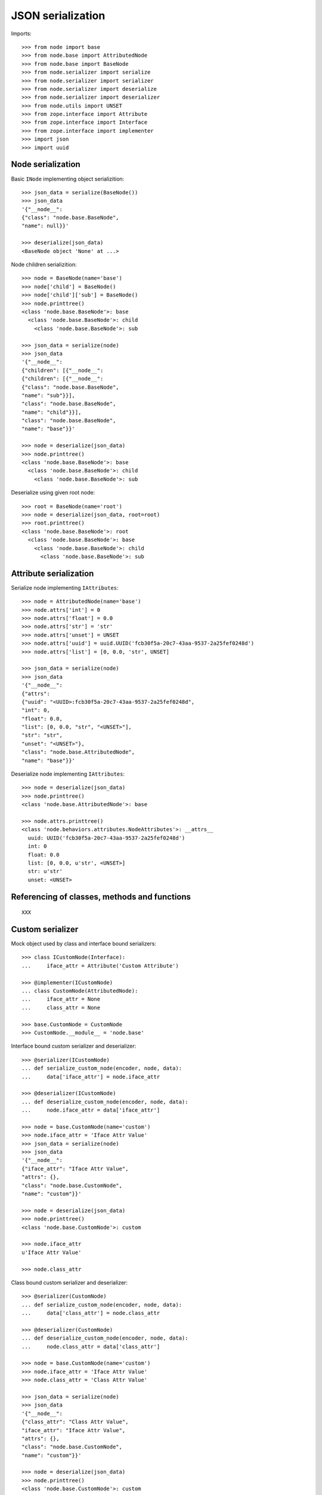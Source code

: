 JSON serialization
==================

Imports::

    >>> from node import base
    >>> from node.base import AttributedNode
    >>> from node.base import BaseNode
    >>> from node.serializer import serialize
    >>> from node.serializer import serializer
    >>> from node.serializer import deserialize
    >>> from node.serializer import deserializer
    >>> from node.utils import UNSET
    >>> from zope.interface import Attribute
    >>> from zope.interface import Interface
    >>> from zope.interface import implementer
    >>> import json
    >>> import uuid


Node serialization
------------------

Basic ``INode`` implementing object serializition::

    >>> json_data = serialize(BaseNode())
    >>> json_data
    '{"__node__": 
    {"class": "node.base.BaseNode", 
    "name": null}}'

    >>> deserialize(json_data)
    <BaseNode object 'None' at ...>

Node children serializition::

    >>> node = BaseNode(name='base')
    >>> node['child'] = BaseNode()
    >>> node['child']['sub'] = BaseNode()
    >>> node.printtree()
    <class 'node.base.BaseNode'>: base
      <class 'node.base.BaseNode'>: child
        <class 'node.base.BaseNode'>: sub

    >>> json_data = serialize(node)
    >>> json_data
    '{"__node__": 
    {"children": [{"__node__": 
    {"children": [{"__node__": 
    {"class": "node.base.BaseNode", 
    "name": "sub"}}], 
    "class": "node.base.BaseNode", 
    "name": "child"}}], 
    "class": "node.base.BaseNode", 
    "name": "base"}}'

    >>> node = deserialize(json_data)
    >>> node.printtree()
    <class 'node.base.BaseNode'>: base
      <class 'node.base.BaseNode'>: child
        <class 'node.base.BaseNode'>: sub

Deserialize using given root node::

    >>> root = BaseNode(name='root')
    >>> node = deserialize(json_data, root=root)
    >>> root.printtree()
    <class 'node.base.BaseNode'>: root
      <class 'node.base.BaseNode'>: base
        <class 'node.base.BaseNode'>: child
          <class 'node.base.BaseNode'>: sub


Attribute serialization
-----------------------

Serialize node implementing ``IAttributes``::

    >>> node = AttributedNode(name='base')
    >>> node.attrs['int'] = 0
    >>> node.attrs['float'] = 0.0
    >>> node.attrs['str'] = 'str'
    >>> node.attrs['unset'] = UNSET
    >>> node.attrs['uuid'] = uuid.UUID('fcb30f5a-20c7-43aa-9537-2a25fef0248d')
    >>> node.attrs['list'] = [0, 0.0, 'str', UNSET]

    >>> json_data = serialize(node)
    >>> json_data
    '{"__node__": 
    {"attrs": 
    {"uuid": "<UUID>:fcb30f5a-20c7-43aa-9537-2a25fef0248d", 
    "int": 0, 
    "float": 0.0, 
    "list": [0, 0.0, "str", "<UNSET>"], 
    "str": "str", 
    "unset": "<UNSET>"}, 
    "class": "node.base.AttributedNode", 
    "name": "base"}}'

Deserialize node implementing ``IAttributes``::

    >>> node = deserialize(json_data)
    >>> node.printtree()
    <class 'node.base.AttributedNode'>: base

    >>> node.attrs.printtree()
    <class 'node.behaviors.attributes.NodeAttributes'>: __attrs__
      uuid: UUID('fcb30f5a-20c7-43aa-9537-2a25fef0248d')
      int: 0
      float: 0.0
      list: [0, 0.0, u'str', <UNSET>]
      str: u'str'
      unset: <UNSET>


Referencing of classes, methods and functions
---------------------------------------------

::

    XXX


Custom serializer
-----------------

Mock object used by class and interface bound serializers::

    >>> class ICustomNode(Interface):
    ...     iface_attr = Attribute('Custom Attribute')

    >>> @implementer(ICustomNode)
    ... class CustomNode(AttributedNode):
    ...     iface_attr = None
    ...     class_attr = None

    >>> base.CustomNode = CustomNode
    >>> CustomNode.__module__ = 'node.base'

Interface bound custom serializer and deserializer::

    >>> @serializer(ICustomNode)
    ... def serialize_custom_node(encoder, node, data):
    ...     data['iface_attr'] = node.iface_attr

    >>> @deserializer(ICustomNode)
    ... def deserialize_custom_node(encoder, node, data):
    ...     node.iface_attr = data['iface_attr']

    >>> node = base.CustomNode(name='custom')
    >>> node.iface_attr = 'Iface Attr Value'
    >>> json_data = serialize(node)
    >>> json_data
    '{"__node__": 
    {"iface_attr": "Iface Attr Value", 
    "attrs": {}, 
    "class": "node.base.CustomNode", 
    "name": "custom"}}'

    >>> node = deserialize(json_data)
    >>> node.printtree()
    <class 'node.base.CustomNode'>: custom

    >>> node.iface_attr
    u'Iface Attr Value'

    >>> node.class_attr

Class bound custom serializer and deserializer::

    >>> @serializer(CustomNode)
    ... def serialize_custom_node(encoder, node, data):
    ...     data['class_attr'] = node.class_attr

    >>> @deserializer(CustomNode)
    ... def deserialize_custom_node(encoder, node, data):
    ...     node.class_attr = data['class_attr']

    >>> node = base.CustomNode(name='custom')
    >>> node.iface_attr = 'Iface Attr Value'
    >>> node.class_attr = 'Class Attr Value'

    >>> json_data = serialize(node)
    >>> json_data
    '{"__node__": 
    {"class_attr": "Class Attr Value", 
    "iface_attr": "Iface Attr Value", 
    "attrs": {}, 
    "class": "node.base.CustomNode", 
    "name": "custom"}}'

    >>> node = deserialize(json_data)
    >>> node.printtree()
    <class 'node.base.CustomNode'>: custom

    >>> node.iface_attr
    u'Iface Attr Value'

    >>> node.class_attr
    u'Class Attr Value'

Custom node constructor. Patch new constructor to ``CustomNode``::

    >>> def custom_init(self, a, b):
    ...     self.a = a
    ...     self.b = b

    >>> CustomNode.__init__ = custom_init

Override class based custom serializer to export constructor arguments::

    >>> @serializer(CustomNode)
    ... def serialize_custom_node(encoder, node, data):
    ...     data['class_attr'] = node.class_attr
    ...     data['kw'] = {
    ...         'a': node.a,
    ...         'b': node.b
    ...     }

Serialize and deserialize node with custom constructor::

    >>> node = base.CustomNode(a='A', b='B')
    >>> json_data = serialize(node)
    >>> json_data
    '{"__node__": 
    {"name": null, 
    "iface_attr": null, 
    "class_attr": null, 
    "kw": {"a": "A", "b": "B"}, 
    "attrs": {}, 
    "class": "node.base.CustomNode"}}'

    >>> node = deserialize(json_data)
    >>> node.printtree()
    <class 'node.base.CustomNode'>: None

    >>> node.a
    u'A'

    >>> node.b
    u'B'

Cleanup mock patch::

    >>> del base.CustomNode


Simplified serialization
------------------------

Serialize node trees without type information. Such data is not deserializable
by default deserializer. Supposed to be used for domain specific
(browser-) applications dealing with node data::

    XXX
